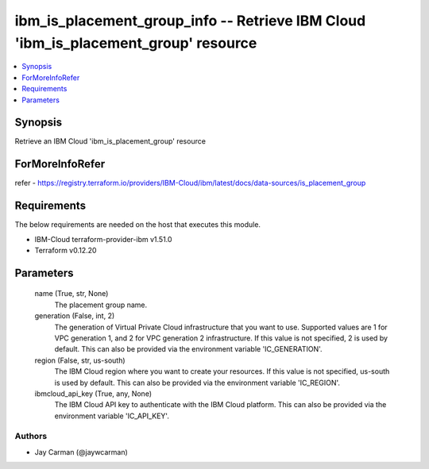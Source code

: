 
ibm_is_placement_group_info -- Retrieve IBM Cloud 'ibm_is_placement_group' resource
===================================================================================

.. contents::
   :local:
   :depth: 1


Synopsis
--------

Retrieve an IBM Cloud 'ibm_is_placement_group' resource


ForMoreInfoRefer
----------------
refer - https://registry.terraform.io/providers/IBM-Cloud/ibm/latest/docs/data-sources/is_placement_group

Requirements
------------
The below requirements are needed on the host that executes this module.

- IBM-Cloud terraform-provider-ibm v1.51.0
- Terraform v0.12.20



Parameters
----------

  name (True, str, None)
    The placement group name.


  generation (False, int, 2)
    The generation of Virtual Private Cloud infrastructure that you want to use. Supported values are 1 for VPC generation 1, and 2 for VPC generation 2 infrastructure. If this value is not specified, 2 is used by default. This can also be provided via the environment variable 'IC_GENERATION'.


  region (False, str, us-south)
    The IBM Cloud region where you want to create your resources. If this value is not specified, us-south is used by default. This can also be provided via the environment variable 'IC_REGION'.


  ibmcloud_api_key (True, any, None)
    The IBM Cloud API key to authenticate with the IBM Cloud platform. This can also be provided via the environment variable 'IC_API_KEY'.













Authors
~~~~~~~

- Jay Carman (@jaywcarman)

